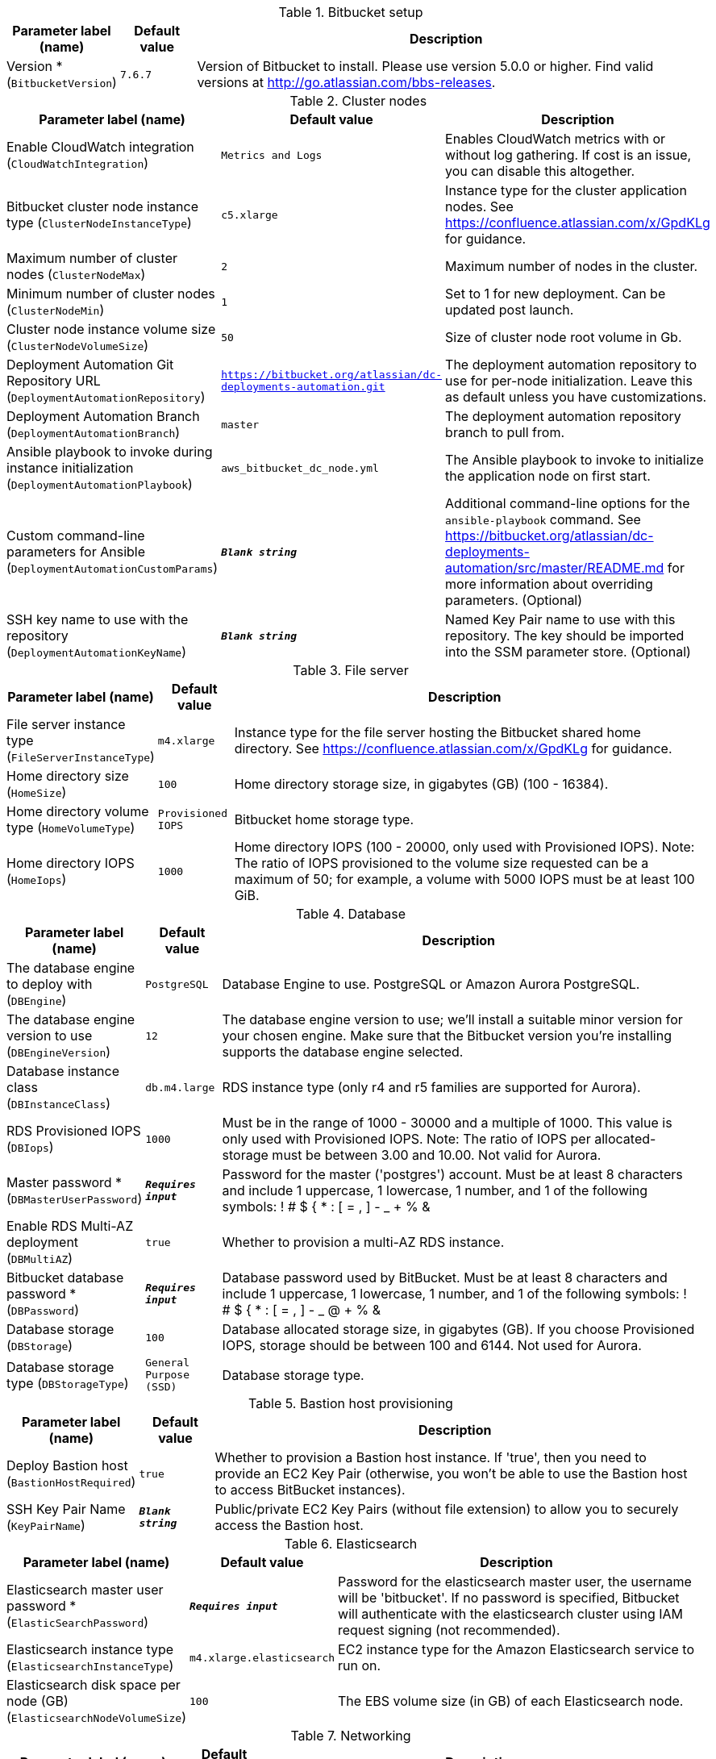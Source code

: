 
.Bitbucket setup
[width="100%",cols="16%,11%,73%",options="header",]
|===
|Parameter label (name) |Default value|Description|Version *
(`BitbucketVersion`)|`7.6.7`|Version of Bitbucket to install. Please use version 5.0.0 or higher. Find valid versions at http://go.atlassian.com/bbs-releases.
|===
.Cluster nodes
[width="100%",cols="16%,11%,73%",options="header",]
|===
|Parameter label (name) |Default value|Description|Enable CloudWatch integration
(`CloudWatchIntegration`)|`Metrics and Logs`|Enables CloudWatch metrics with or without log gathering. If cost is an issue, you can disable this altogether.|Bitbucket cluster node instance type
(`ClusterNodeInstanceType`)|`c5.xlarge`|Instance type for the cluster application nodes. See https://confluence.atlassian.com/x/GpdKLg for guidance.|Maximum number of cluster nodes
(`ClusterNodeMax`)|`2`|Maximum number of nodes in the cluster.|Minimum number of cluster nodes
(`ClusterNodeMin`)|`1`|Set to 1 for new deployment. Can be updated post launch.|Cluster node instance volume size
(`ClusterNodeVolumeSize`)|`50`|Size of cluster node root volume in Gb.|Deployment Automation Git Repository URL
(`DeploymentAutomationRepository`)|`https://bitbucket.org/atlassian/dc-deployments-automation.git`|The deployment automation repository to use for per-node initialization. Leave this as default unless you have customizations.|Deployment Automation Branch
(`DeploymentAutomationBranch`)|`master`|The deployment automation repository branch to pull from.|Ansible playbook to invoke during instance initialization
(`DeploymentAutomationPlaybook`)|`aws_bitbucket_dc_node.yml`|The Ansible playbook to invoke to initialize the application node on first start.|Custom command-line parameters for Ansible
(`DeploymentAutomationCustomParams`)|`**__Blank string__**`|Additional command-line options for the `ansible-playbook` command. See https://bitbucket.org/atlassian/dc-deployments-automation/src/master/README.md for more information about overriding parameters. (Optional)|SSH key name to use with the repository
(`DeploymentAutomationKeyName`)|`**__Blank string__**`|Named Key Pair name to use with this repository. The key should be imported into the SSM parameter store. (Optional)
|===
.File server
[width="100%",cols="16%,11%,73%",options="header",]
|===
|Parameter label (name) |Default value|Description|File server instance type
(`FileServerInstanceType`)|`m4.xlarge`|Instance type for the file server hosting the Bitbucket shared home directory. See https://confluence.atlassian.com/x/GpdKLg for guidance.|Home directory size
(`HomeSize`)|`100`|Home directory storage size, in gigabytes (GB) (100 - 16384).|Home directory volume type
(`HomeVolumeType`)|`Provisioned IOPS`|Bitbucket home storage type.|Home directory IOPS
(`HomeIops`)|`1000`|Home directory IOPS (100 - 20000, only used with Provisioned IOPS). Note: The ratio of IOPS provisioned to the volume size requested can be a maximum of 50; for example, a volume with 5000 IOPS must be at least 100 GiB.
|===
.Database
[width="100%",cols="16%,11%,73%",options="header",]
|===
|Parameter label (name) |Default value|Description|The database engine to deploy with
(`DBEngine`)|`PostgreSQL`|Database Engine to use. PostgreSQL or Amazon Aurora PostgreSQL.|The database engine version to use
(`DBEngineVersion`)|`12`|The database engine version to use; we'll install a suitable minor version for your chosen engine. Make sure that the Bitbucket version you're installing supports the database engine selected.|Database instance class
(`DBInstanceClass`)|`db.m4.large`|RDS instance type (only r4 and r5 families are supported for Aurora).|RDS Provisioned IOPS
(`DBIops`)|`1000`|Must be in the range of 1000 - 30000 and a multiple of 1000. This value is only used with Provisioned IOPS. Note: The ratio of IOPS per allocated-storage must be between 3.00 and 10.00. Not valid for Aurora.|Master password *
(`DBMasterUserPassword`)|`**__Requires input__**`|Password for the master ('postgres') account. Must be at least 8 characters and include 1 uppercase, 1 lowercase, 1 number, and 1 of the following symbols: ! # $ { * : [ = , ] - _ + % &|Enable RDS Multi-AZ deployment
(`DBMultiAZ`)|`true`|Whether to provision a multi-AZ RDS instance.|Bitbucket database password *
(`DBPassword`)|`**__Requires input__**`|Database password used by BitBucket. Must be at least 8 characters and include 1 uppercase, 1 lowercase, 1 number, and 1 of the following symbols: ! # $ { * : [ = , ] - _ @ + % &|Database storage
(`DBStorage`)|`100`|Database allocated storage size, in gigabytes (GB). If you choose Provisioned IOPS, storage should be between 100 and 6144. Not used for Aurora.|Database storage type
(`DBStorageType`)|`General Purpose (SSD)`|Database storage type.
|===
.Bastion host provisioning
[width="100%",cols="16%,11%,73%",options="header",]
|===
|Parameter label (name) |Default value|Description|Deploy Bastion host
(`BastionHostRequired`)|`true`|Whether to provision a Bastion host instance. If 'true', then you need to provide an EC2 Key Pair (otherwise, you won't be able to use the Bastion host to access BitBucket instances).|SSH Key Pair Name
(`KeyPairName`)|`**__Blank string__**`|Public/private EC2 Key Pairs (without file extension) to allow you to securely access the Bastion host.
|===
.Elasticsearch
[width="100%",cols="16%,11%,73%",options="header",]
|===
|Parameter label (name) |Default value|Description|Elasticsearch master user password *
(`ElasticSearchPassword`)|`**__Requires input__**`|Password for the elasticsearch master user, the username will be 'bitbucket'. If no password is specified, Bitbucket will authenticate with the elasticsearch cluster using IAM request signing (not recommended).|Elasticsearch instance type
(`ElasticsearchInstanceType`)|`m4.xlarge.elasticsearch`|EC2 instance type for the Amazon Elasticsearch service to run on.|Elasticsearch disk space per node (GB)
(`ElasticsearchNodeVolumeSize`)|`100`|The EBS volume size (in GB) of each Elasticsearch node.
|===
.Networking
[width="100%",cols="16%,11%,73%",options="header",]
|===
|Parameter label (name) |Default value|Description|Trusted IP range *
(`AccessCIDR`)|`**__Requires input__**`|CIDR block allowed to access the Atlassian product. This should be set to a trusted IP range; if you want to give public access use '0.0.0.0/0'.|Make instance internet facing
(`InternetFacingLoadBalancer`)|`true`|Controls whether the load balancer should be visible to the internet (true) or only within the VPC (false).|Existing DNS name
(`CustomDnsName`)|`**__Blank string__**`|Use custom existing DNS name for your Data Center instance. Please note: you must own the domain and configure it to point at the load balancer.|SSL Certificate ARN
(`SSLCertificateARN`)|`**__Blank string__**`|Amazon Resource Name (ARN) of your SSL certificate. If you want to use your own certificate that you generated outside of Amazon, you need to first import it to AWS Certificate Manager. After a successful import, you'll receive the ARN. If you want to create a certificate with AWS Certificate Manager (ACM certificate), you will receive the ARN after it's successfully created.|IP address block for the VPC
(`VPCCIDR`)|`10.0.0.0/16`|CIDR Block for the VPC.|Availability Zones
(`AvailabilityZones`)|`**__Requires input__**`|List of Availability Zones to use for the subnets in the VPC. Note: The logical order is preserved and only 2 AZs are used for this deployment.|AZ1 private IP address block
(`PrivateSubnet1CIDR`)|`10.0.0.0/19`|CIDR block for private subnet 1 located in Availability Zone 1.|AZ2 private IP address block
(`PrivateSubnet2CIDR`)|`10.0.32.0/19`|CIDR block for private subnet 2 located in Availability Zone 2.|AZ1 public IP address block
(`PublicSubnet1CIDR`)|`10.0.128.0/20`|CIDR Block for the public DMZ subnet 1 located in Availability Zone 1.|AZ2 public IP address block
(`PublicSubnet2CIDR`)|`10.0.144.0/20`|CIDR Block for the public DMZ subnet 2 located in Availability Zone 2.
|===
.Advanced (Optional)
[width="100%",cols="16%,11%,73%",options="header",]
|===
|Parameter label (name) |Default value|Description|Bitbucket properties
(`BitbucketProperties`)|`**__Blank string__**`|A space-separated list of bitbucket properties in the form 'key1=value1 key2=value2 ...' Find documentation at https://confluence.atlassian.com/x/m5ZKLg.|JVM Heap Size Override
(`JvmHeapOverride`)|`**__Blank string__**`|Override the default amount of memory to allocate to the JVM for your instance type - set size in meg or gig e.g. 1024m or 1g.|Additional JVM options
(`JvmSupportOpts`)|`**__Blank string__**`|Pass in any additional JVM options to tune the Bitbucket instance.|Create S3 bucket for Elasticsearch snapshots
(`CreateBucket`)|`true`|Set to true to create the S3 bucket within this stack, must be used in conjunction with ESBucketName.|Bitbucket primary database
(`DBMaster`)|`**__Blank string__**`|Database ARN of the RDS instance to replicate. Setting this parameter will bring up Bitbucket as a Disaster recovery standby, with an RDS read replica database. Not valid for Aurora.|Database snapshot ID to restore
(`DBSnapshotId`)|`**__Blank string__**`|RDS snapshot ID of an existing backup to restore. Must be used in conjunction with HomeVolumeSnapshotId. Leave blank for a new instance. Not valid for Aurora.|Elasticsearch snapshot S3 bucket name
(`ESBucketName`)|`**__Blank string__**`|Name of a new, or existing, S3 bucket configured for Elasticsearch snapshots.|Home volume snapshot ID to restore
(`HomeVolumeSnapshotId`)|`**__Blank string__**`|EBS snapshot ID of an existing backup to restore as the home directory volume. Must be used in conjunction with DBSnapshotId. Leave blank for a new instance.|Delete Home on termination
(`HomeDeleteOnTermination`)|`true`|Delete Bitbucket home directory volume when the file server instance is terminated.  You must back up your data before terminating your file server instance if this option is set to 'true'.|License Key for Bitbucket (if you have one)
(`BitbucketLicenseKey`)|`**__Blank string__**`|Provide a license key for Bitbucket Data Center if you have one.|Password for the administrator account
(`BitbucketAdminPassword`)|`**__Requires input__**`|(Optional) Password for the Bitbucket administrator ('admin') account.|HTTP/HTTPS URL to download the Bitbucket Dataset
(`BitbucketDatasetURL`)|`**__Blank string__**`|Provide the HTTP/HTTPS URL for the dataset to restore.
|===
.AWS Quick Start Configuration
[width="100%",cols="16%,11%,73%",options="header",]
|===
|Parameter label (name) |Default value|Description|Quick Start S3 Bucket Name
(`QSS3BucketName`)|`aws-quickstart`|S3 bucket name for the Quick Start assets. Quick Start bucket name can include numbers, lowercase letters, uppercase letters, and hyphens (-). It cannot start or end with a hyphen (-).|Quick Start S3 Key Prefix
(`QSS3KeyPrefix`)|`quickstart-atlassian-bitbucket/`|S3 key prefix for the Quick Start assets. Quick Start key prefix can include numbers, lowercase letters, uppercase letters, hyphens (-), and forward slash (/).|ASI Exported Prefix
(`ExportPrefix`)|`ATL-`|Each Atlassian Standard Infrastructure (ASI) uses a unique identifier. If you have multiple ASIs within the same AWS region, use this field to specify where to deploy Bitbucket.
|===
